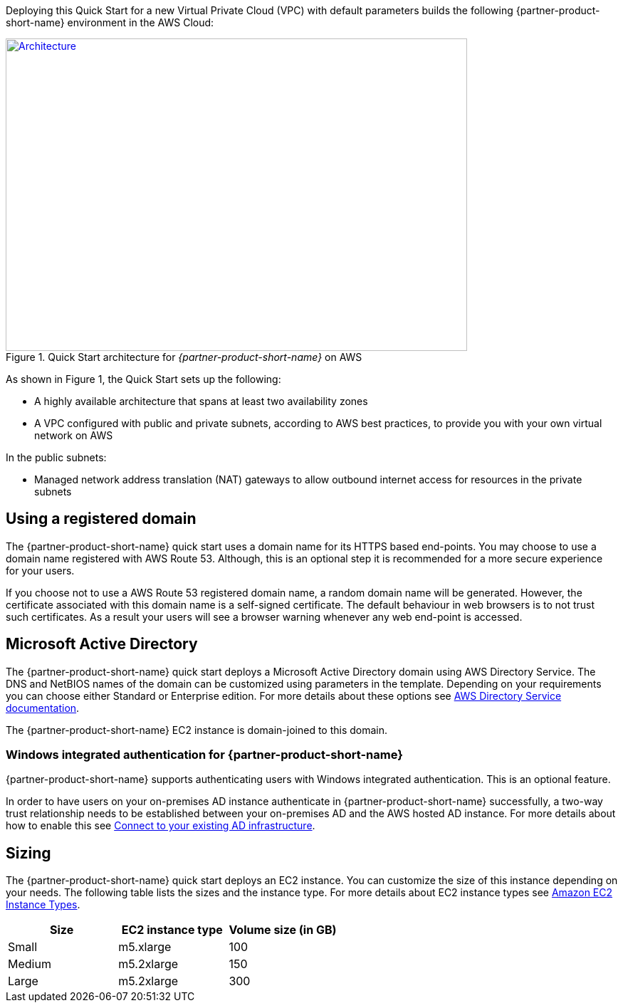 Deploying this Quick Start for a new Virtual Private Cloud (VPC) with
default parameters builds the following {partner-product-short-name} environment in the AWS Cloud:

// Replace this example diagram with your own. Send us your source PowerPoint file. Be sure to follow our guidelines here : http://(we should include these points on our contributors giude)
[#architecture1]
.Quick Start architecture for _{partner-product-short-name}_ on AWS
[link=images/architecture_diagram.png]
image::../images/architecture_diagram.png[Architecture,width=648,height=439]

//[TODO: Shardul] 
As shown in Figure 1, the Quick Start sets up the following:

* A highly available architecture that spans at least two availability zones
* A VPC configured with public and private subnets, according to AWS best practices, to provide you with your own virtual network on AWS

In the public subnets:

* Managed network address translation (NAT) gateways to allow outbound internet access for resources in the private subnets


//In the private subnets:*

// Add bullet points for any additional components that are included in the deployment. Make sure that the additional components are also represented in the architecture diagram.
//* 


//*The template that deploys the Quick Start into an existing VPC skips the components marked by asterisks and prompts you for your existing VPC configuration.


== Using a registered domain
The {partner-product-short-name} quick start uses a domain name for its HTTPS based end-points. You may choose to use a domain name registered with AWS Route 53. Although, this is an optional step it is recommended for a more secure experience for your users. 

If you choose not to use a AWS Route 53 registered domain name, a random domain name will be generated. However, the certificate associated with this domain name is a self-signed certificate. The default behaviour in web browsers is to not trust such certificates. As a result your users will see a browser warning whenever any web end-point is accessed.

== Microsoft Active Directory
The {partner-product-short-name} quick start deploys a Microsoft Active Directory domain using AWS Directory Service. The DNS and NetBIOS names of the domain can be customized using parameters in the template.
Depending on your requirements you can choose either Standard or Enterprise edition. For more details about these options see https://docs.aws.amazon.com/directoryservice/latest/admin-guide/what_is.html[AWS Directory Service documentation^].

The {partner-product-short-name} EC2 instance is domain-joined to this domain. 

=== Windows integrated authentication for {partner-product-short-name}
{partner-product-short-name} supports authenticating users with Windows integrated authentication. This is an optional feature. 

In order to have users on your on-premises AD instance authenticate in {partner-product-short-name} successfully, a two-way trust relationship needs to be established between your on-premises AD and the AWS hosted AD instance. For more details about how to enable this see https://docs.aws.amazon.com/directoryservice/latest/admin-guide/ms_ad_connect_existing_infrastructure.html[Connect to your existing AD infrastructure^].


== Sizing
The {partner-product-short-name} quick start deploys an EC2 instance. You can customize the size of this instance depending on your needs. The following table lists the sizes and the instance type. For more details about EC2 instance types see https://aws.amazon.com/ec2/instance-types/[Amazon EC2 Instance Types^].

|===
|Size |EC2 instance type |Volume size (in GB)

// Space needed to maintain table headers
|Small |m5.xlarge |100
|Medium |m5.2xlarge |150
|Large |m5.2xlarge |300
|===


